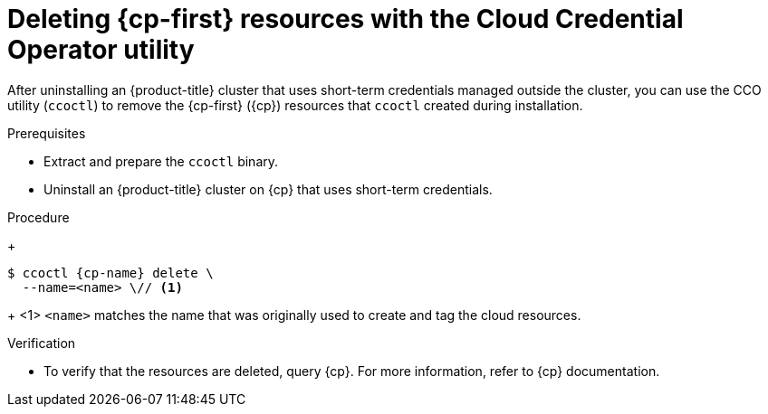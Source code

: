 // Module included in the following assemblies:
//
// * installing/installing_aws/uninstalling-cluster-aws.adoc
// * installing/installing_gcp/uninstalling-cluster-gcp.adoc
// * installing/installing_azure/uninstalling-cluster-azure.adoc

ifeval::["{context}" == "uninstall-cluster-aws"]
:cp-first: Amazon Web Services
:cp: AWS
:cp-name: aws
:aws-sts:
endif::[]
ifeval::["{context}" == "uninstalling-cluster-gcp"]
:cp-first: Google Cloud Platform
:cp: GCP
:cp-name: gcp
:gcp-workload-id:
endif::[]
ifeval::["{context}" == "uninstall-cluster-azure"]
:cp-first: Microsoft Azure
:cp: Azure
:cp-name: azure
:azure-workload-id:
endif::[]

:_mod-docs-content-type: PROCEDURE
[id="cco-ccoctl-deleting-sts-resources_{context}"]
= Deleting {cp-first} resources with the Cloud Credential Operator utility

After uninstalling an {product-title} cluster that uses short-term credentials managed outside the cluster, you can use the CCO utility (`ccoctl`) to remove the {cp-first} ({cp}) resources that `ccoctl` created during installation.

.Prerequisites

* Extract and prepare the `ccoctl` binary.
* Uninstall an {product-title} cluster on {cp} that uses short-term credentials.

.Procedure
//GCP has extra prep steps
ifdef::gcp-workload-id[]
. Set a `$RELEASE_IMAGE` variable with the release image from your installation file by running the following command:
+
[source,terminal]
----
$ RELEASE_IMAGE=$(./openshift-install version | awk '/release image/ {print $3}')
----

. Extract the list of `CredentialsRequest` custom resources (CRs) from the {product-title} release image by running the following command:
+
[source,terminal,subs="attributes+"]
----
$ oc adm release extract \
  --from=$RELEASE_IMAGE \
  --credentials-requests \
  --included \// <1>
  --to=<path_to_directory_for_credentials_requests> <2>
----
<1> The `--included` parameter includes only the manifests that your specific cluster configuration requires.
<2> Specify the path to the directory where you want to store the `CredentialsRequest` objects. If the specified directory does not exist, this command creates it.

. Delete the {cp} resources that `ccoctl` created by running the following command:
endif::gcp-workload-id[]
ifdef::aws-sts,azure-workload-id[]
* Delete the {cp} resources that `ccoctl` created by running the following command:
endif::aws-sts,azure-workload-id[]
+
[source,terminal,subs="attributes+"]
----
$ ccoctl {cp-name} delete \
  --name=<name> \// <1>
ifdef::aws-sts[  --region=<{cp-name}_region> <2>]
ifdef::gcp-workload-id[]
  --project=<{cp-name}_project_id> \// <2>
  --credentials-requests-dir=<path_to_credentials_requests_directory> \
  --force-delete-custom-roles <3>
endif::gcp-workload-id[]
ifdef::azure-workload-id[]
  --region=<{cp-name}_region> \// <2>
  --subscription-id=<{cp-name}_subscription_id> \// <3>
  --delete-oidc-resource-group
endif::azure-workload-id[]
----
+
<1> `<name>` matches the name that was originally used to create and tag the cloud resources.
ifdef::aws-sts,azure-workload-id[<2> `<{cp-name}_region>` is the {cp} region in which to delete cloud resources.]
ifdef::gcp-workload-id[]
<2> `<{cp-name}_project_id>` is the {cp} project ID in which to delete cloud resources.
<3> Optional: This parameter deletes the custom roles that the `ccoctl` utility creates during installation. {gcp-full} does not permanently delete custom roles immediately. For more information, see {gcp-full} documentation about link:https://cloud.google.com/iam/docs/creating-custom-roles#deleting-custom-role[deleting a custom role].
endif::gcp-workload-id[]
ifdef::azure-workload-id[<3> `<{cp-name}_subscription_id>` is the {cp} subscription ID for which to delete cloud resources.]
ifdef::aws-sts[]
+
.Example output
[source,text]
----
2021/04/08 17:50:41 Identity Provider object .well-known/openid-configuration deleted from the bucket <name>-oidc
2021/04/08 17:50:42 Identity Provider object keys.json deleted from the bucket <name>-oidc
2021/04/08 17:50:43 Identity Provider bucket <name>-oidc deleted
2021/04/08 17:51:05 Policy <name>-openshift-cloud-credential-operator-cloud-credential-o associated with IAM Role <name>-openshift-cloud-credential-operator-cloud-credential-o deleted
2021/04/08 17:51:05 IAM Role <name>-openshift-cloud-credential-operator-cloud-credential-o deleted
2021/04/08 17:51:07 Policy <name>-openshift-cluster-csi-drivers-ebs-cloud-credentials associated with IAM Role <name>-openshift-cluster-csi-drivers-ebs-cloud-credentials deleted
2021/04/08 17:51:07 IAM Role <name>-openshift-cluster-csi-drivers-ebs-cloud-credentials deleted
2021/04/08 17:51:08 Policy <name>-openshift-image-registry-installer-cloud-credentials associated with IAM Role <name>-openshift-image-registry-installer-cloud-credentials deleted
2021/04/08 17:51:08 IAM Role <name>-openshift-image-registry-installer-cloud-credentials deleted
2021/04/08 17:51:09 Policy <name>-openshift-ingress-operator-cloud-credentials associated with IAM Role <name>-openshift-ingress-operator-cloud-credentials deleted
2021/04/08 17:51:10 IAM Role <name>-openshift-ingress-operator-cloud-credentials deleted
2021/04/08 17:51:11 Policy <name>-openshift-machine-api-aws-cloud-credentials associated with IAM Role <name>-openshift-machine-api-aws-cloud-credentials deleted
2021/04/08 17:51:11 IAM Role <name>-openshift-machine-api-aws-cloud-credentials deleted
2021/04/08 17:51:39 Identity Provider with ARN arn:aws:iam::<aws_account_id>:oidc-provider/<name>-oidc.s3.<aws_region>.amazonaws.com deleted
----
//Would love a {gcp-full} and Azure version of the above output.
endif::aws-sts[]

.Verification

* To verify that the resources are deleted, query {cp}. For more information, refer to {cp} documentation.

ifeval::["{context}" == "uninstall-cluster-aws"]
:!cp-first: Amazon Web Services
:!cp: AWS
:!aws-sts:
endif::[]
ifeval::["{context}" == "uninstalling-cluster-gcp"]
:!cp-first: Google Cloud Platform
:!cp: GCP
:!gcp-workload-id:
endif::[]
ifeval::["{context}" == "uninstall-cluster-azure"]
:!cp-first: Microsoft Azure
:!cp: Azure
:!azure-workload-id:
endif::[]